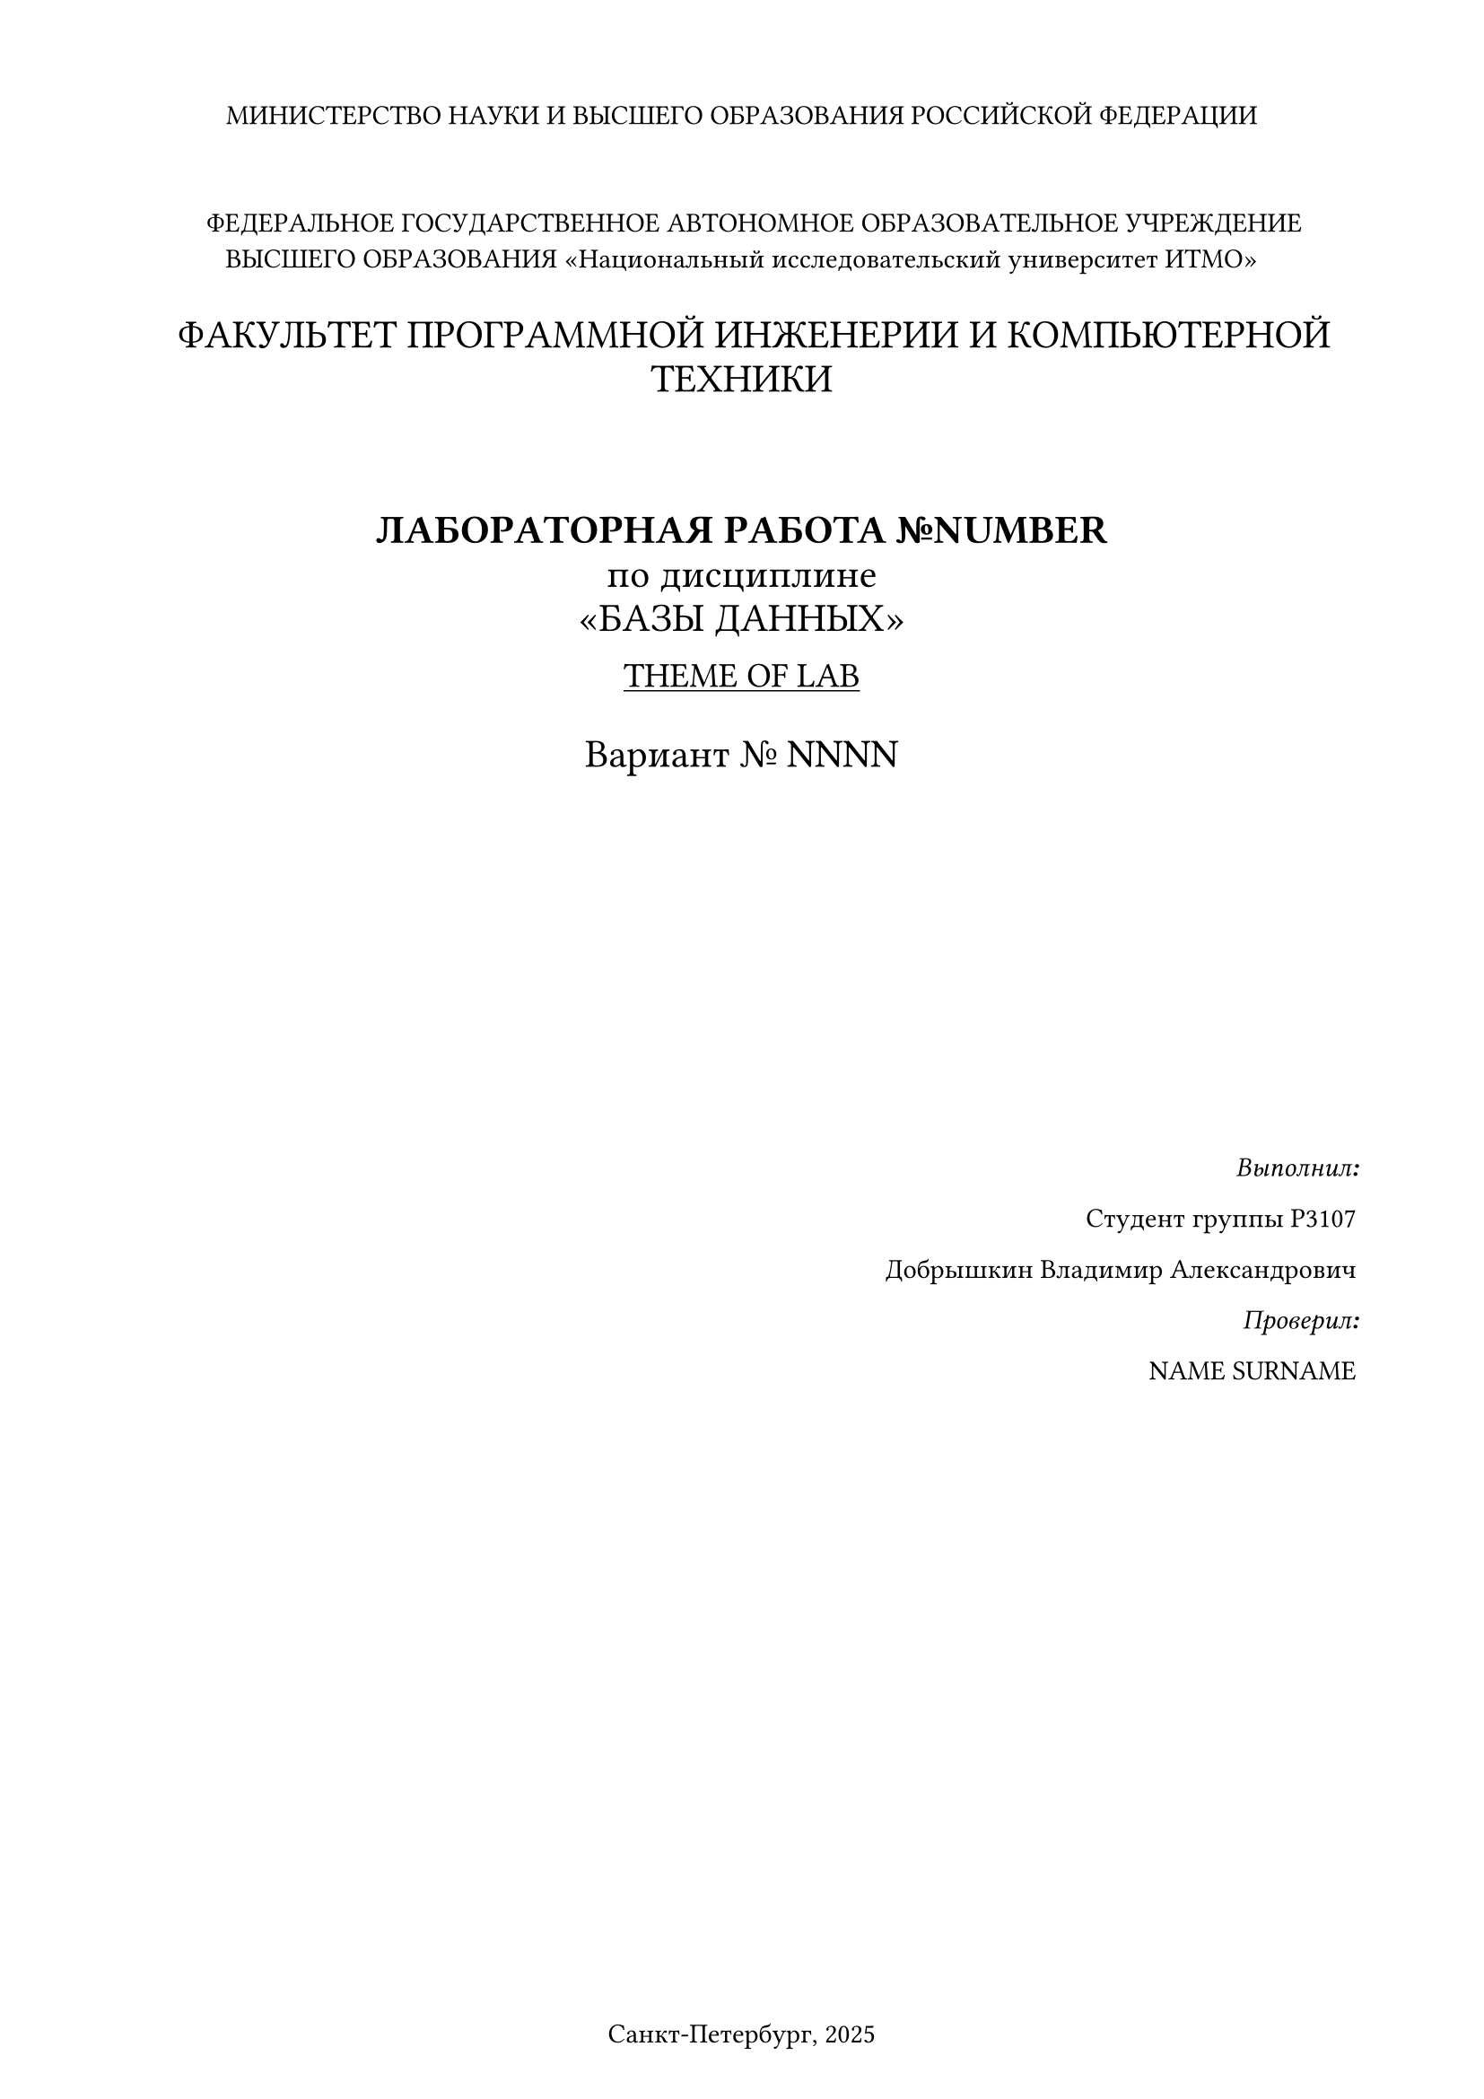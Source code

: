 #set page(
  paper: "a4",
  margin: (x: 1.8cm, y: 1.5cm),
  footer: [Санкт-Петербург, 2025]
)
#set align(
  center
)

МИНИСТЕРСТВО НАУКИ И ВЫСШЕГО ОБРАЗОВАНИЯ РОССИЙСКОЙ ФЕДЕРАЦИИ
\
\
\
#h(10pt)ФЕДЕРАЛЬНОЕ ГОСУДАРСТВЕННОЕ АВТОНОМНОЕ
ОБРАЗОВАТЕЛЬНОЕ УЧРЕЖДЕНИЕ ВЫСШЕГО ОБРАЗОВАНИЯ
«Национальный исследовательский университет ИТМО»
\
\
#h(10pt)#text(size: 16pt)[ФАКУЛЬТЕТ ПРОГРАММНОЙ ИНЖЕНЕРИИ И КОМПЬЮТЕРНОЙ ТЕХНИКИ] 
\
\
\
\
#text(size: 16pt)[
*ЛАБОРАТОРНАЯ РАБОТА №NUMBER*\
по дисциплине
\
«БАЗЫ ДАННЫХ»]\

#text(size: 14pt)[#underline[THEME OF LAB]]\
\
#text(size: 16pt)[Вариант № NNNN]
\
\
\
\
\
\
\
\
\
\
\
#align(right)[*_Выполнил:_*

Студент группы P3107

Добрышкин Владимир Александрович

*_Проверил:_*

NAME SURNAME]